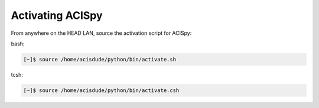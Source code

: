 Activating ACISpy
=================

From anywhere on the HEAD LAN, source the activation script for ACISpy:

bash:

.. code-block:: bash
   
   [~]$ source /home/acisdude/python/bin/activate.sh
   
tcsh:

.. code-block:: bash
   
   [~]$ source /home/acisdude/python/bin/activate.csh
